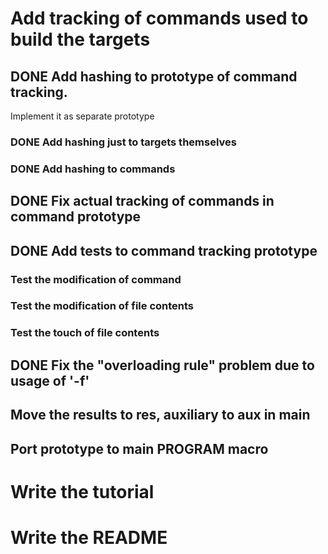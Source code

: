 * Add tracking of commands used to build the targets

** DONE Add hashing to prototype of command tracking.
   CLOSED: [2014-10-29 Ср. 01:48]
   Implement it as separate prototype

*** DONE Add hashing just to targets themselves
    CLOSED: [2014-10-29 Ср. 01:49]

*** DONE Add hashing to commands
    CLOSED: [2014-10-29 Ср. 01:49]

** DONE Fix actual tracking of commands in command prototype
   CLOSED: [2014-10-29 Ср. 01:49]
** DONE Add tests to command tracking prototype
   CLOSED: [2014-10-29 Ср. 17:30]
*** Test the modification of command
*** Test the modification of file contents
*** Test the touch of file contents
** DONE Fix the "overloading rule" problem due to usage of '-f'
   CLOSED: [2014-10-31 Пт. 16:54]
** Move the results to res, auxiliary to aux in main
** Port prototype to main PROGRAM macro
* Write the tutorial
* Write the README
